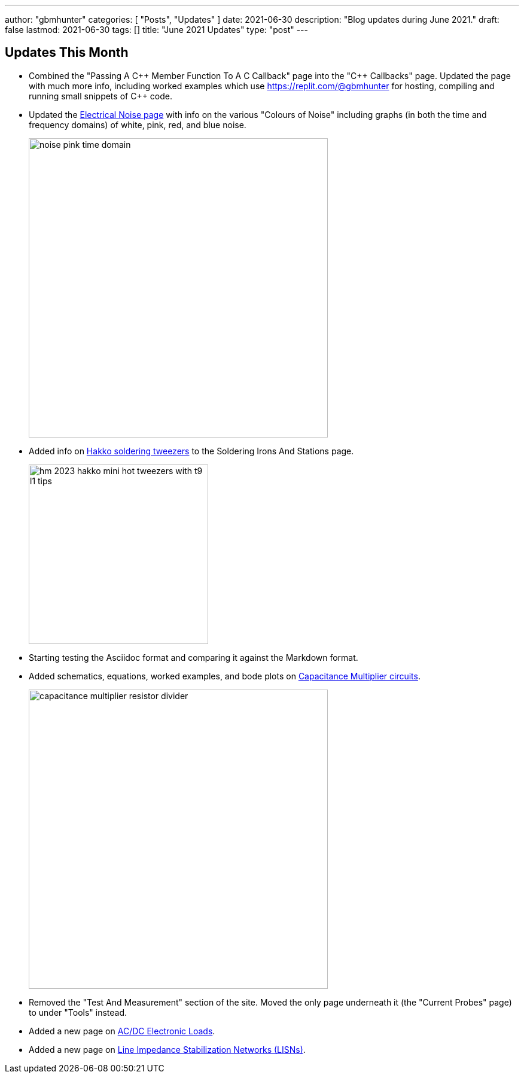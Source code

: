 ---
author: "gbmhunter"
categories: [ "Posts", "Updates" ]
date: 2021-06-30
description: "Blog updates during June 2021."
draft: false
lastmod: 2021-06-30
tags: []
title: "June 2021 Updates"
type: "post"
---

== Updates This Month

* Combined the "Passing A C{plus}{plus} Member Function To A C Callback" page into the "C{plus}{plus} Callbacks" page. Updated the page with much more info, including worked examples which use https://replit.com/@gbmhunter for hosting, compiling and running small snippets of C++ code.

* Updated the link:/electronics/circuit-design/electrical-noise/[Electrical Noise page] with info on the various "Colours of Noise" including graphs (in both the time and frequency domains) of white, pink, red, and blue noise.
+
image::/electronics/circuit-design/electrical-noise/noise-pink-time-domain.png[width=500]

* Added info on link:/electronics/tools/soldering-irons-and-stations/#hakko-fm203-15[Hakko soldering tweezers] to the Soldering Irons And Stations page.
+
image::/electronics/tools/soldering-irons-and-stations/hm-2023-hakko-mini-hot-tweezers-with-t9-l1-tips.jpg[width=300]    

* Starting testing the Asciidoc format and comparing it against the Markdown format.

* Added schematics, equations, worked examples, and bode plots on link:/electronics/components/capacitors/#_capacitance_multipliers[Capacitance Multiplier circuits].
+
image::/electronics/components/capacitors/capacitance-multiplier-resistor-divider.svg[width=500]

* Removed the "Test And Measurement" section of the site. Moved the only page underneath it (the "Current Probes" page) to under "Tools" instead.

* Added a new page on link:/electronics/tools/ac-dc-electronic-loads[AC/DC Electronic Loads].

* Added a new page on link:/electronics/tools/line-impedance-stabilization-networks-lisn[Line Impedance Stabilization Networks (LISNs)].
